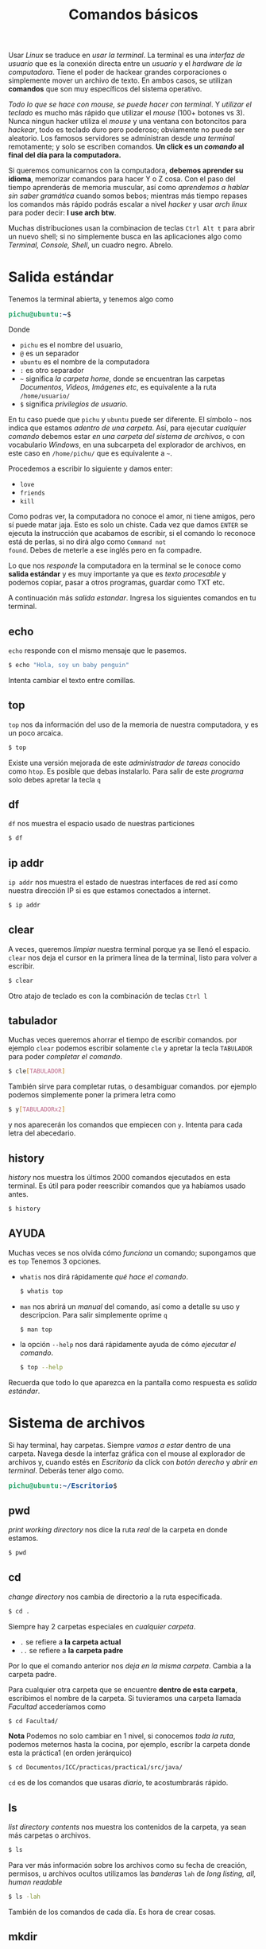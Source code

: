 #+HTML_LINK_HOME: ../inicio.html
#+TITLE:Comandos básicos

Usar /Linux/ se traduce en /usar la terminal/. La terminal es una
/interfaz de usuario/ que es la conexión directa entre un /usuario/ y
el /hardware de la computadora/. Tiene el poder de hackear grandes
corporaciones o simplemente mover un archivo de texto. En ambos casos,
se utilizan *comandos* que son muy específicos del sistema operativo.


/Todo lo que se hace con mouse, se puede hacer con terminal/. Y
/utilizar el teclado/ es mucho más rápido que utilizar el /mouse/
(100+ botones vs 3). Nunca ningun hacker utiliza el /mouse/ y una
ventana con botoncitos para /hackear/, todo es teclado duro pero
poderoso; obviamente no puede ser aleatorio. Los famosos servidores se
administran desde /una terminal/ remotamente; y solo se escriben
comandos. *Un click es un /comando/ al final del día para la
computadora.*

Si queremos comunicarnos con la computadora, *debemos aprender su
idioma*, memorizar comandos para hacer Y o Z cosa. Con el paso del
tiempo aprenderás de memoria muscular, así como /aprendemos a hablar
sin saber gramática/ cuando somos bebos; mientras más tiempo repases
los comandos más rápido podrás escalar a nivel /hacker/ y usar /arch
linux/ para poder decir: *I use arch btw*.

Muchas distribuciones usan la combinacion de teclas ~Ctrl Alt t~ para
abrir un nuevo shell; si no simplemente busca en las aplicaciones algo
como /Terminal, Console, Shell/, un cuadro negro. Abrelo.

* Salida estándar

Tenemos la terminal abierta, y tenemos algo como

#+begin_export html
<pre><font color="#26A269"><b>pichu@ubuntu</b></font>:<font color="#12488B"><b>~</b></font>$</pre>
#+end_export

Donde

+ ~pichu~ es el nombre del usuario,
+ ~@~ es un separador
+ ~ubuntu~ es el nombre de la computadora
+ ~:~ es otro separador
+ ~~~ significa /la carpeta home/, donde se encuentran las carpetas
  /Documentos, Videos, Imágenes etc/, es equivalente a la ruta ~/home/usuario/~
+ ~$~ significa /privilegios de usuario/.


En tu caso puede que ~pichu~ y ~ubuntu~ puede ser diferente. El
símbolo ~~~ nos indica que estamos /adentro de una carpeta/. Así, para
ejecutar /cualquier comando/ debemos estar /en una carpeta del sistema
de archivos/, o con vocabulario /Windows/, en una subcarpeta del
explorador de archivos, en este caso en ~/home/pichu/~ que es
equivalente a ~~~.

Procedemos a escribir lo siguiente y damos enter:

 * ~love~
 * ~friends~
 * ~kill~


Como podras ver, la computadora no conoce el amor, ni tiene amigos,
pero sí puede matar jaja. Esto es solo un chiste. Cada vez que damos
~ENTER~ se ejecuta la instrucción que acabamos de escribir, si el
comando lo reconoce está de perlas, si no dirá algo como ~Command not
found~. Debes de meterle a ese inglés pero en fa compadre.

Lo que nos /responde/ la computadora en la terminal se le conoce como
*salida estándar* y es muy importante ya que es /texto procesable/ y
podemos copiar, pasar a otros programas, guardar como TXT etc.

A continuación más /salida estandar/. Ingresa los siguientes comandos
en tu terminal.

** echo
~echo~ responde con el mismo mensaje que le pasemos.

#+begin_src bash
  $ echo "Hola, soy un baby penguin"
#+end_src

Intenta cambiar el texto entre comillas.

** top
~top~ nos da información del uso de la memoria de nuestra computadora,
y es un poco arcaica.

#+begin_src bash
  $ top
#+end_src

Existe una versión mejorada de este /administrador de tareas/ conocido
como ~htop~. Es posible que debas instalarlo. Para salir de este
/programa/ solo debes apretar la tecla ~q~

** df
~df~ nos muestra el espacio usado de nuestras particiones
#+begin_src bash
  $ df
#+end_src

** ip addr
~ip addr~ nos muestra el estado de nuestras interfaces de red así como
nuestra dirección IP si es que estamos conectados a internet.
#+begin_src bash
  $ ip addr 
#+end_src

** clear
A veces, queremos /limpiar/ nuestra terminal porque ya se llenó el
espacio. ~clear~ nos deja el cursor en la primera línea de la
terminal, listo para volver a escribir.

#+begin_src bash
  $ clear
#+end_src

Otro atajo de teclado es con la combinación de teclas ~Ctrl l~

** tabulador
Muchas veces queremos ahorrar el tiempo de escribir comandos.  por
ejemplo ~clear~ podemos escribir solamente ~cle~ y apretar la tecla
~TABULADOR~ para poder /completar el comando/. 

#+begin_src bash
  $ cle[TABULADOR]
#+end_src

También sirve para completar rutas, o desambiguar comandos. por
ejemplo podemos simplemente poner la primera letra como
#+begin_src bash
  $ y[TABULADORx2]
#+end_src
y nos aparecerán los comandos que empiecen con ~y~. Intenta para cada
letra del abecedario.

** history
/history/ nos muestra los últimos 2000 comandos ejecutados en esta
terminal. Es útil para poder reescribir comandos que ya habíamos usado antes.

#+begin_src bash
  $ history
#+end_src

** AYUDA
Muchas veces se nos olvida cómo /funciona/ un comando; supongamos que
es ~top~ Tenemos 3 opciones.

+ ~whatis~ nos dirá rápidamente /qué hace el comando/.
  #+begin_src bash
    $ whatis top
  #+end_src
+ ~man~ nos abrirá un /manual/ del comando, así como a detalle su uso
  y descripcion. Para salir simplemente oprime ~q~
  #+begin_src bash
    $ man top
  #+end_src
+ la opción ~--help~ nos dará rápidamente ayuda de cómo /ejecutar el comando/.
  #+begin_src bash
    $ top --help
  #+end_src


Recuerda que todo lo que aparezca en la pantalla como respuesta es /salida estándar/.

* Sistema de archivos
Si hay terminal, hay carpetas. Siempre /vamos a estar/ dentro de una
carpeta. Navega desde la interfaz gráfica con el mouse al explorador
de archivos y, cuando estés en /Escritorio/ da click con /botón
derecho/ y /abrir en terminal/. Deberás tener algo como.

#+begin_export html
<pre><font color="#26A269"><b>pichu@ubuntu</b></font>:<font color="#12488B"><b>~/Escritorio</b></font>$</pre>
#+end_export

** pwd
/print working directory/ nos dice la ruta /real/ de la carpeta
en donde estamos.
#+begin_src bash
  $ pwd
#+end_src

** cd
/change directory/ nos cambia de directorio a la ruta específicada.

#+begin_src bash
  $ cd .
#+end_src
Siempre hay 2 carpetas especiales en /cualquier carpeta/.

 * ~.~ se refiere a *la carpeta actual*
 * ~..~ se refiere a *la carpeta padre*
Por lo que el comando anterior nos /deja en la misma carpeta/. Cambia
a la carpeta padre.

Para cualquier otra carpeta que se encuentre *dentro de esta carpeta*,
escribimos el nombre de la carpeta. Si tuvieramos una carpeta llamada
/Facultad/ accederíamos como

#+begin_src bash
  $ cd Facultad/
#+end_src


*Nota* Podemos no solo cambiar en 1 nivel, si conocemos /toda la
ruta/, podemos meternos hasta la cocina, por ejemplo, escribr la carpeta
donde esta la práctica1 (en orden jerárquico)

#+begin_src bash
  $ cd Documentos/ICC/practicas/practica1/src/java/
#+end_src

~cd~ es de los comandos que usaras /diario/, te acostumbrarás rápido.

** ls
/list directory contents/ nos muestra los contenidos de la carpeta, ya
sean más carpetas o archivos.

#+begin_src bash
  $ ls
#+end_src

Para ver más información sobre los archivos como su fecha de creación,
permisos, u archivos ocultos utilizamos las /banderas/ ~lah~ de /long
listing, all, human readable/

#+begin_src bash
  $ ls -lah
#+end_src

También de los comandos de cada día. Es hora de crear cosas.

** mkdir
/make directory/ crea un directorio con el nombre que le pasemos.
#+begin_src bash
  $ mkdir linux
#+end_src
Si quieremos usar /espacios/, ponemos entre comillas el nombre como
#+begin_src bash
  $ mkdir "linux y penny"
#+end_src

Podemos revisar que efectivamente /se creó la carpeta/ con el comando
~ls~; debe aparecer la carpeta. 
#+begin_src bash
  $ ls
#+end_src
Luego podemos cambiarnos /dentro/ de esa carpeta con ~cd~
#+begin_src bash
  $ cd linux
#+end_src

*Ejercicio* Crea la siguiente estructura de carpetas /dentro/ de la
carpeta ~~/Documentos/~


#+begin_example
1er sem/
├── algebra1
│   └── examenes
├── discretas
│   ├── material
│   └── practicas
├── icc
│   ├── practicas
│   └── proyectos
├── ingles1
│   └── ejercicios
└── mates1
    └── tareas

#+end_example

** tree
como su nombre lo indica, es ~ls~ pero en un formato de árbol
jerárquico. Puede ser que tengas que instalarlo, pero es un comando
extremadamente útil; genera el árbol del ejercicio.

#+begin_src bash
  $ tree
#+end_src

** touch
~touch~ crea archivos de cualquier tipo, normalmente /archivos de
texto/. Al igual que las carpetas, si necesitamos espacios lo
escribimos "entre comillas".

#+begin_src bash
  $ touch "temario.txt"
#+end_src

Si tratamos de abrirlo estará vacío. 

** redireccionamiento
Muchas veces es necesario /guardar/ la salida de un comando, por
ejemplo ~df~. Podríamos ejecutar el comando, /seleccionar con el
mouse/ la salida que querramos, crear un archivo con ~touch~, abrir un
editor de textos, /pegar/ lo seleccionado, guardar archivo y
/cerrar/. Son muchos pasos a seguir. El *pico-paréntesis* ~>~ hace
todo esto automáticamente

#+begin_src bash
  $ df > "informacion sistema.txt"
#+end_src

En otras palabras, en lugar de /imprimir/ en /salida estándar/ el
comando ~df~, *redirecciona* la salida estándar y escribe a un archivo
llamado /informacion sistema.txt/, o el nombre que queramos.


La operación /reescribe completamente/ sobre el archivo eliminando los
contenidos anteriores por lo que si queremos /agregar/ a un archivo ya
existente debemos usar doble /pico-parentesis/ ~>>~.

#+begin_src bash
  $ ip addr >> "informacion sistema.txt"
#+end_src

Así, tendremos la información de ~df~ y la información de ~ip addr~ en
el mismo archivo /informacion sistema.txt/ uno debajo del otro.



*Ejercicio*: Redirecciona la salida de los comandos, puedes guardar el
 nombre como gustes.
 
+ pwd
+ echo "You will never know hunger."
+ ip addr
+ whoami
+ ls -lah
+ tree

** cat
/concatenate files and print/ muestra los contenidos de un archivo
*tal cual es internamente.*

#+begin_src bash
  $ cat "informacion sistema.txt"
#+end_src

*Ejercicio* Descarga una imagen de internet y usa ~cat~ sobre la
imagen. ¿Qué aparece?

/UNIX/ tiene la filosofía donde *todo* es un archivo, lo cual hace más
simple el funcionamiento del sistema operativo. Los símbolos raros son
exactamente /bytes/ ya que una imagen no se representa por letras,
sino por /bytes/ y es la representación más cercana que se tiene.

* Administracion de archivos
Ya sabemos crear archivos y directorios; veremos cómo operar sobre
ellos con /mover, copiar y eliminar/ archivos y directorios.

** cp
/copy/ copia los archivos de la ruta $A$ a la ruta $B$

#+begin_src bash
  $ cp /home/pichu/Descargas/perrito.jpg ~/Escritorio/perrito.jpg
#+end_src

En el ejemplo, ~perrito.jpg~ de /Descargas/ es el origen y *debe de
existir*; es la ruta $A$. Por otra parte, ~perrito.jpg~ de
/Escritorio/ es la /nueva ruta/ o a donde se copiará el archivo; es la
ruta $B$ y puedes cambiar el nombre incluso. Recordemos que
~/home/pichu/~ y ~~~ *son rutas equivalentes*.

Para copiar directorios, es /casi lo mismo/; tenemos el directorio $A$
origen y queremos copiar al dierctorio $B$ destino.

#+begin_src bash
  $ cp ~/Escritorio/prueba/ ~/Videos/prueba/ -r
#+end_src

Mucho ojo con
1. Para copiar archivos es importante poner /la extensión/ del
   archivo, o su terminación como ~.jpg, .txt~ etc.
2. Para copiar *carpetas* es importante poner ~/~ al final, de hecho
   el símbolo ~/~ significa /directorio/.
3. Necesitamos utilizar la /bandera/ ~-r~ /recursive/ para copiar
   /recursivamente/ los contenidos de la carpeta. Básicamente si hay
   subcarpetas, copiar /también/ esas subcarpetas con sus respectivos
   subarchivos hasta tocar fondo.


*Ejercicio* Descarga 3 imágenes de lo que tu quieras. Crea una carpeta
en ~~/Imagenes~ que se llame /Descargadas/, luego crea una carpeta
/que se identifique a cada imagen/. Finalmente, copia cada imagen
descargada a su respectiva carpeta. *No puedes utilizar para nada el
mouse* solo para descargarlas de internet.

** mv
/move/ mueve rutas de la ruta $A$ a la ruta $B$. A diferencia de ~cp~
que crea duplicados, ~mv~ elimina el archivo original, es como un
/cortar y pegar/.

#+begin_src bash
  $ mv ~/Escritorio/prueba/ ~/Documentos/linux/
#+end_src

De hecho, sirve tambien para /renombrar/ archivos. Recordemos que si
queremos utilizar espacios para nombres o archivos debemos encerrar el
texto "entre comillas".

#+begin_src bash
  $ mv ~/Escritorio/perrito.jpg "~/Escritorio/perrito bonito.jpg"
#+end_src

*Ejercicio*: Renombra todos las imagenes que descargaste y moviste a
un nombre más /descriptivo/.

** rm
/remove/ elimina el archivo para siempre /sin confirmacion
alguna/. Ten mucho cuidado si no estas seguro de eliminarlo ya que no
habrá forma de recuperarlo.

#+begin_src bash
  $ rm ~/Documentos/perrito.jpg
#+end_src

Utilizando la /bandera/ ~-r~ podemos eliminar directorios,
/recursivamente/ eliminar sus subdirectorios si es que los tiene.

#+begin_src bash
  $ rm ~/Documentos/prueba/ -r
#+end_src

En servidores no existe el concepto de /papelera de reciclaje/, *todo
siempre se guarda* a menos que /ya no se quiera para nunca más/.

*Ejercicio*: Copia la carpeta de imagenes que has creado a otra
ubicación, luego elimina la original utilizando ~rm~. *No puedes
utilizar para nada el mouse*.

* Filtros
Los filtros ~|~ (en ingles /pipe/) sirven para reenviar la salida de un
programa *a otro programa*.  A diferencia del redireccionamiento ~>~
que reenvia la salida /a un archivo final/. Es muy útil para hacer
tareas rápidas. Como seguramente no tengamos nada en nuestra
computadora de archivos o algo, vamos a necesitar escribir *texto
procesable*

** nano
~nano~ es un editor de textos /extremadamente básico/ que se apoya de
la línea de comandos y será util para ejemplificar los filtros; más
adelante veremos /Emacs/ que es el último editor de textos que usarás,
si lo usas bien.

#+begin_src bash
  $ nano
#+end_src

Nos aparecerá una ventana como la siguiente.
#+begin_export html
<pre><span style="background-color:#D0CFCC"><font color="#171421">  GNU nano 7.2                                                               New Buffer                                                                         </font></span>


















<span style="background-color:#D0CFCC"><font color="#171421">^G</font></span> Help         <span style="background-color:#D0CFCC"><font color="#171421">^O</font></span> Write Out    <span style="background-color:#D0CFCC"><font color="#171421">^W</font></span> Where Is     <span style="background-color:#D0CFCC"><font color="#171421">^K</font></span> Cut          <span style="background-color:#D0CFCC"><font color="#171421">^T</font></span> Execute      <span style="background-color:#D0CFCC"><font color="#171421">^C</font></span> Location     <span style="background-color:#D0CFCC"><font color="#171421">M-U</font></span> Undo        <span style="background-color:#D0CFCC"><font color="#171421">M-A</font></span> Set Mark    <span style="background-color:#D0CFCC"><font color="#171421">M-]</font></span> To Bracket  <span style="background-color:#D0CFCC"><font color="#171421">M-Q</font></span> Previous
<span style="background-color:#D0CFCC"><font color="#171421">^X</font></span> Exit         <span style="background-color:#D0CFCC"><font color="#171421">^R</font></span> Read File    <span style="background-color:#D0CFCC"><font color="#171421">^\</font></span> Replace      <span style="background-color:#D0CFCC"><font color="#171421">^U</font></span> Paste        <span style="background-color:#D0CFCC"><font color="#171421">^J</font></span> Justify      <span style="background-color:#D0CFCC"><font color="#171421">^/</font></span> Go To Line   <span style="background-color:#D0CFCC"><font color="#171421">M-E</font></span> Redo        <span style="background-color:#D0CFCC"><font color="#171421">M-6</font></span> Copy        <span style="background-color:#D0CFCC"><font color="#171421">^Q</font></span> Where Was    <span style="background-color:#D0CFCC"><font color="#171421">M-W</font></span> Next
</pre>
#+end_export

Y podemos empezar a escribir lo que queramos dentro de ~nano~. Abajo
podemos ver las opciones que tenemos disponibles que es una
combinacion de teclas. Por ejemplo podemos salir si apretamos la
combinación de teclas ~Ctrl X~

+ ~^~ significa la tecla ~Ctrl~
+ ~M~ significa la tecla ~Alt~

Procedemos a escribir /lo que sea/ dentro de ~nano~, ya sea un poema,
una noticia, un [[https://www.lipsum.com/][Lorem ipsum]] *divido en varias líneas*. Guardamos con
el nombre de /texto.txt/. Para los ejercicios se usará el siguinte texto.

#+begin_example
I've touch'd the highest point of all my greatness;
And from that full meridian of my glory
I haste now to my setting.  I shall fall,
Like a bright exhalation in the evening
And no man see me more.
		-- Shakespeare
#+end_example

** pipe
~|~  se utiliza para pasar información de un programa a otro. Su forma
general es como sigue

#+begin_src bash
  $ origen | destino
#+end_src

Si ~origen~ produce /salida estandar/ esta será *entrada estándar* del
comando ~destino~.

** sort
~sort~ es un comando que ordena /líneas de texto/ alfabéticamente e
*imprime* el texto ordenado. Podemos ejecutarlo sobre el archivo de
texto que creamos anteriormente como

#+begin_src bash
  $ sort texto.txt
#+end_src

Sin embargo, ~sort~ también puede leer archivos *desde entrada
estandar* a través del redireccionamiento de la siguiente manera

#+begin_src bash
  $ cat texto.txt | sort
#+end_src

Esto es posible porque ~cat~ imprime /tal cual es texto.txt/, luego el
~|~ pasa lo impreso directamente como entrada a ~sort~ para finalmente
que ~sort~ ordene las líneas de texto; por lo que los dos comandos
/son equivalentes/. A su vez, la salida de ~sort~ lo podemos usar en
otro programa como ~wc~. 

** wc
/word count/ nos cuenta cuantos caractéres o líneas hay en un
archivo.

#+begin_src bash
  $ wc texto.txt
#+end_src

Debemos usar /banderas/ para especificar el resultado que
queremos

+ ~-l~ muestra cuantas /líneas/ hay en el texto.
+ ~-m~ muestra cuantos /caracteres/ hay en el texto.
+ ~-c~ muestra cuantos /bytes/ hay en el texto.
+ ~-w~ muestra cuantas /palabras/ hay en el texto.

También lee de entrada estándar, entonces podríamos saber cuántas
líneas tiene el texto /después de haber ordenado/ con ~sort~ tipo

#+begin_src bash
  $ cat texto.txt | sort | wc -l
#+end_src

Recuerda que la información se pasa de un comando a otro a través del
~|~ 

** grep
~grep~ nos busca una palabra clave dentro de una salida estándar. Por
ejemplo, el comando ~ip addr~ saca muchas cosas, pero solo queremos la
dirección IP.

#+begin_src bash
  $ ip addr | grep inet
#+end_src
~inet~ es la palabra clave que buscaremos en la salida de ~ip
addr~. Podemos poner /expresiones regulares/ para buscar más
especificamente como ~".*ether"~ que significa /lo que sea que este
antes de ether, hasta ether/

En nuestro poema podemos encontrar todas las líneas que contengan
~ll~

#+begin_src bash
  $ cat texto.txt | grep "ll"
#+end_src

** uniq

~uniq~ nos da una serie de líneas /únicas/ que no se repiten.  Es muy
útil creando diccionarios.

#+begin_src bash
  $ cat texto.txt | sort | uniq 
#+end_src

** Ejercicio
Todos alguna vez hemos jugado /Basta!/. Consiste en llenar una tabla
donde cada fila debe ser un sustantivo empezando con cierta letra, por
ejemplo si toca la /a/, un juego de basta quedaría como.

| Nombre | Apellido | Objeto | Flor o fruto | Color    | Animal  | Ciudad o país | Total |
|--------+----------+--------+--------------+----------+---------+---------------+-------|
| Andrea | Ávila    | Arco   | Amapola      | Amarillo | Ardilla | Australia     |   700 |


Puede ser que a veces sea muy difícil encontrar palabras con cierto
nombre; pero nos acordamos cuando no estamos jugando.

Crea un archivo de texto para cada /columna/ del juego e ingresa al
menos una palabra con cada nombre, por ejemplo para /Color/ sería

#+begin_example
# color.txt
rojo
amarillo
verde
azul
morado
café
negro
rosa
...
#+end_example

Luego ejecuta el siguiente comando /después de haber hecho un archivo
txt para cada columna/.
#+begin_src bash
  $ cat *.txt | grep "^a." -i | sort | uniq
#+end_src

¿Qué hace el comando anterior? Respuesta al pie de página [fn:0]


** find
~find~ es un comando muy poderoso para poder encontrar /archivos/ o
/carpetas/ de manera rápida sin utilizar una interfaz gráfica. Debemos
specificar en qué ruta, tipo de archivo y nombre.

#+begin_src bash
  $ find . -type f -name "*.jpg"
#+end_src

Recuerda que ~.~ significa /carpeta en la que estoy parado/. El
argumento ~f~ de ~type~ significa que lo que busca son /archivos/ o
/files/, mientras ~d~ significa directorios. Luego en ~-name~ tenemos
la expresión regular ~"*.jpg"~ que significa /todos los archivos que
terminen con/ ~jpg~. Podemos hacer más personalizada la búsqueda con
los argumentos.

+ ~-size 4K~ nos busca todos los archivos /menores o iguales a 4 kilobytes/.
+ ~-newermt 20130801 ! -newermt 20150831~  busca entre el rango de
  fecha ~01/08/2013~ a ~31/08/2015~
+ ~-delete~ si encuentra el archivo, lo borra automaticamente. Muy
  útil para eliminar archivitos basura como ~*.class~
+ -exec cat {} \;~ ejecuta el comando ~cat~ sobre el archivo
  encontrado. De hecho puede ser /cualquier otro comando/ no
  exactamente ~cat~

Existen más opciones que puedes revisar en el manual de ~find~


¿Qué hace el siguiente comando?
#+begin_src bash
  $ find ~ -type d -name "icc" | sort 
#+end_src

Respuesta al pie de página [fn:1]

¿Qué hace el siguiente comando?

#+begin_src bash
  $ find . -type f -name "*.org" -size 4k -exec cat {} \; | grep "java" |  wc -l
#+end_src

Respuesta en [fn:2]

* Procesos
Vimos anteriormente que con ~top~ podemos ver los programas que están
corriendo en la computadora. Muchos de estos /procesos/ están
corriendo en segundo plano, o en primer plano. Es un evento canónico
que vean que su programa /no termine/ y se quede en un ciclo
infinito. En /Linux/ podemos *matar* procesos. Veamos un ejemplo

** yes
~yes~ es un comando que imprime /infinitamente/ y.

#+begin_src bash
  $ yes
#+end_src

** Ctrl C

Para matar un proceso /dentro del proceso/ usamos la combinación de
teclas ~Ctrl C~. Mata a ~yes~

** Ctrl Z

Por otra parte, podemos /pausar/ procesos, si utilizamos la
combinación de teclas ~Ctrl Z~. Manda a dormir a ~yes~

#+begin_example
y
^Z
[1]+  Stopped                 yes
#+end_example

** fg y bg

En este estado el programa esta /durmiendo/. Podemos despertarlo de 2
maneras:
1. Utilizamos ~fg~ /foreground/ para despertarlo y que siga
   ejecutandose en primer plano.
   
2. Utilizamos ~bg~ /background/ para despertarlo y que se ejecute en
   segundo plano.

   *Nota*: Al utilizar ~bg~ seguirán imprimendose líneas infinitas, y
   podemos escribir /a ciegas/ porque las muchas /"y"/ ocupan la
   pantalla. Esto es porque *por omisión* si un programa /imprime en
   segundo plano/ lo imprimirá en la terminal, así esté en segundo
   plano. Para que /tampoco imprima/ estando en segundo plano debemos
   cambiar la configuración por omisión antes como
   #+begin_src bash
     $ stty tostop
   #+end_src


Un mejor ejemplo sería con ~nano~. Mientras ~nano~ está activo,
estamos usando la terminal.

#+begin_src bash
  $ nano
#+end_src

Supenderlo significa /minimizar/ el programa, pudiendo hacer más cosas
en la terminal teniendo /pausado/ el ~nano~

** sleep
~sleep~ pausa el programa por /N/ cantidad de segundos
#+begin_src bash
  $ sleep 10
#+end_src

** &
Podemos enviar directamente un programa a dormir utilizando ~&~, en
lugar de ejecutarlo, oprimir ~Ctrl z~ y luego ~bg~

#+begin_src bash
  $ sleep 100 &
#+end_src

Que significa, ejecuta el proceso /sleep/ en segundo plano. El
programa /sleep/ seguirá ejecutandose hasta terminar con la ventaja de
que podemos seguir usando la terminal.
   
** jobs

~jobs~ nos muestra los procesos que hemos dormido.

#+begin_src bash
  $ jobs
  [1]-  Stopped                 nano
  [2]+  Stopped                 yes
#+end_src

Y nos da un /identificador/ para despertar a cierto programa dormido.
Por ejemplo si queremos despertar ~yes~, utilizamos ~fg~ con 2
#+begin_src bash
  $ fg 2
#+end_src

** ps
/process snapshot/ nos da información de los procesos en formato de
lista. Teniendo los trabajos de /nano/ y /yes/ dormidos, ejecutarlo
nos da.

#+begin_src bash
    PID TTY          TIME CMD
 239697 pts/2    00:00:00 bash
 240246 pts/2    00:00:00 nano
 240860 pts/2    00:00:00 yes
 241322 pts/2    00:00:00 ps
#+end_src

Donde
+ ~PID~ es el /Process ID/ que identifica a cada proceso de manera única
+ ~TTY~ es la /ventana de terminal/ donde se esta ejecutando. Yo tengo
  en este momento abierta 2 ventanas de una terminal, por eso es la segunda.
+ ~TIME~ nos da información de cuanto tiempo ha estado consumiendo recursos
+ ~CMD~ es el comando que ejecuta ese proceso.


Podemos ver tambien *todos los procesos* de todo el sistema con ~-e~
de /everything/
#+begin_src bash
  $ ps -e
#+end_src

¿Qué hace el siguiente comando?
#+begin_src bash
  $ ps -e | grep nano 
#+end_src

** kill
Finalmente, podemos matar procesos más alla de nuestra terminal
utilizando ~kill~ ya que ~Ctrl C~ se limita a solo /procesos
ejecutados en primer plano en la terminal actual/.

#+begin_src bash
  $ kill 241322
#+end_src

~kill~ requiere de un /PID/ para poder matar. Es muy útil para
finalizar programas /atascados/ como ~yes~ o que no responden. Mata a
~nano~ y ~yes~.

* Permisos
Para poder un entendimiento básico de /linux/ es necesario ver su
sistema de permisos ya que esto hace /Linux/ superior a otros sistemas
operativos como /Windows/ y no necesita de /antivirus/. Tenemos 3
personajes con 3 tipos de permisos que se pueden combinar de cualquier forma

** ugo

En /UNIX/ tenemos 3 tipos de personajes para manipular achivos.

1. /user/ es el usuario con el que se inició sesión la
   cuenta. Normalmente somos /nosotros/.
2. /group/ es el grupo al que pertenece el usuario. Por ejemplo si hay
   un nuevo trabajador en un departamento que tiene ciertos permisos,
   añadirlo sería darle todos los permisos que el departamento
   goza. No solo es para departamentos, sino para configuraciones del
   sistema, uso de ciertos dispositivos o permisos de super usuario
   como ~sudo~ que veremos más adelante.
3. /other/  es /cualquier otro usuario/ que no sea uno de los 2
   anteriores. Por ejemplo, cuando se conecta una /USB/ usada en
   /windows/ ocupa el personaje de /other/.


Cada personaje es importante para la delegación de permisos; que
básicamente son las *acciones* que puede hacer uno de estos 3
personajes en archivos.

** rwx
En /UNIX/ tenemos 3 tipos de acciones sobre un archivo:

1. /read/: Leer los contenidos de un archivo.
2. /write/: Escribir sobre los contenidos de un archivo.
3. /execute/: Ejecutar los contenidos de un archivo /si es
   ejecutable/.

Por ejemplo, para visualizar una foto usamos el permiso de /read/. Si
queremos hacer una modificación a un documento ocupamos el permiso
/write/ y finalmente si queremos jugar ocupamos el permiso
/execute/. Estos 3 permisos se pueden intercambiar y configurar *para
cualquier personaje*.

Por ejemplo solo quiero que mis fotos sean vistas, activaría el
permiso de /read/ y /write/ para mí, o sea /user/. Pero para cualquier
otra persona como /group/ u /other/ solo activo el permiso de /read/,
así solo *yo* puedo modificar mis fotos y los demás solo pueden
/verlas/.

Desactivar un permiso de /rwx/ se denota con ~-~
** chmod

/change file mode bits/ cambia los permisos de los personajes con sus
respectivas acciones.

Recordemos el comando ~ls -lah~, que nos da una lista como la
siguiente. Estando en la carpeta clonada del repositorio
[[https://github.com/shosholanda/java-from-zero.git]] (si tienes acceso a
este material, es claro que ya lo clonaste lol)

#+begin_export html
<pre><font color="#26A269"><b>pichu@ubuntu</b></font>:<font color="#12488B"><b>~/Documents/Proyectos/java-from-zero</b></font>$ ls -lah
total 64K
drwxrwxr-x  9 pichu pichu 4.0K Jul 29 21:09 <font color="#12488B"><b>.</b></font>
drwxrwxr-x 11 pichu pichu 4.0K Jun 12 16:57 <font color="#12488B"><b>..</b></font>
drwxrwxr-x  2 pichu pichu 4.0K Jul 16 22:13 <font color="#12488B"><b>edd</b></font>
drwxrwxr-x  8 pichu pichu 4.0K Jul 25 17:21 <font color="#12488B"><b>.git</b></font>
-rw-rw-r--  1 pichu pichu  335 Jul 13 17:35 .gitignore
drwxrwxr-x  2 pichu pichu 4.0K Jul 28 19:56 <font color="#12488B"><b>icc</b></font>
drwxrwxr-x  5 pichu pichu 4.0K Jul 26 15:08 <font color="#12488B"><b>img</b></font>
-rw-rw-r--  1 pichu pichu  13K Jul 28 19:47 inicio.html
-rw-rw-r--  1 pichu pichu 2.7K Jul 28 21:30 inicio.org
drwxrwxr-x  2 pichu pichu 4.0K Jul 17 09:40 <font color="#12488B"><b>java-basics</b></font>
drwxrwxr-x  2 pichu pichu 4.0K Jul 29 21:10 <font color="#12488B"><b>linux</b></font>
-rw-rw-r--  1 pichu pichu 2.8K Jul 11 21:15 README.md
drwxrwxr-x  2 pichu pichu 4.0K Jul 23 19:45 <font color="#12488B"><b>test</b></font>
</pre>
#+end_export

Solo nos centraremos en las primeras 4 columnas.

1. ~d/-~ El primer caracter. Significa si es directorio ~d~ o si es un
   archivo comun ~-~
2. ~rwx~ son los permisos dados para ~ugo~ en ese orden. Es decir los
   primeros 3 ~rwx~ son de /user/, los siguientes ~rwx~ son de /group/
   y finalmente los últimos ~rwx~ son de /other/. Si tenemos ~-~
   significa que /no se dió el permiso de esa acción para esa
   persona/.
3. ~N~ es el número de /links simbólicos/. Cuantas carpetas y/o
   accesos directos existen /dentro/ de esa carpeta, o si es un
   archivo, solo tiene 1. Esto va más alla del alcance del /baby penguin/.
4. ~pichu~, el primero de izquierda a derecha es el nombre /del
   usuario/ de quien es dueño este archivo o carpeta. En tu caso sería
   tu usuario pues al copiar el repositorio /tú lo creaste/ por lo que
   tienes acceso a todo el contenido sín límites.
5. ~pichu~, el segundo de izquierda a derecha es el nombre del grupo
   que tiene los permisos de /group/, es un poco redundante. En el
   caso que no sea tuyo el archivo, pero pertenezcas al grupo, puedes
   hacer lo que /group/ pueda hacer, sin necesidad de ser el dueño.


Los demás campos ya los vimos anteriormente o son muy intuitivos. Con
~chmod~ podemos cambiar los permisos. Por ejemplo, quiero darle a
/todos/ el permiso de hacer /todo/ en ~inicio.org~ (mala idea pero es
un ejemplo)

#+begin_src bash
  $ chmod ugo+rwx inicio.org
#+end_src

 * ~ugo~ se refiere a todos los /personajes/.
 * ~+~ significa /añadir/ las acciones que están delante del
   ~+~. También existe el ~-~
 * ~rwx~ se refiere a todas las /acciones/.

Si queremos quitar /todos/ los permisos de /todos los personajes/
(mala idea) podemos hacerlo como

#+begin_src bash
  $ chmod ugo-rwx inicio.org
#+end_src

Ahora, nadie /ni siquiera el mismo usuario/ puede abrir el
archivo. Debe cambiar los permisos para poder leerlo /al menos/.

Lo mejor es que podemos hacer una combinación de estas. Siguiendo el
anterior ejemplo de la foto, donde *solo yo* puedo modificar mis
fotos, pero nadie más mi cambio de permisos sería como

#+begin_src bash
  $ chmod ugo+r perrito.jpg
  $ chmod u+rw  perrito.jpg
  $ chmod go-wx perrito.jpg
#+end_src


*Extra* Podemos hacer el cambio de permisos usando la notacion binaria
para los permisos

| read | write | execute | numero |
|------+-------+---------+--------|
|    1 |     1 |       1 |      7 |
|    1 |     1 |       0 |      6 |
|    1 |     0 |       1 |      5 |
|    1 |     0 |       0 |      4 |
|    0 |     1 |       1 |      3 |
|    0 |     1 |       0 |      2 |
|    0 |     0 |       1 |      1 |
|    0 |     0 |       0 |      0 |

Así, si podemos hacer lo de ~perrito.jpg~ en una sola línea como

#+begin_src bash
  $ chmod 644 perrito.jpg
#+end_src

Que significa, para el /user/ da permiso de 6 /read, write/. para
/group y user/ da permiso de 4 /read/.

Recuerda, la palabra clave hoy es ~ugo+rwx~.

** sudo

~sudo~ es un /grupo de usuarios/ que permite elevar
privilegios. Nuestra terminal es más como

#+begin_export html
<pre><font color="#26A269"><b>pichu@ubuntu</b></font>:<font color="#12488B"><b>~</b></font>$</pre>
#+end_export

El símbolo ~$~ significa que tenemos privilegios de /usuario/. Pero
para algunas operaciones como instalar programas o modificar archivos
del sistema operativo, necesitamos escalar a ~root~.  ~sudo~ nos
permite ejecutar el comando como un usuario ~root~ por única vez.

Casi siempre, utilizarás ~sudo~ para instalar, actualizar o eliminar
paquetes (programas)

#+begin_src bash
  $ sudo apt update && sudo apt upgrade
#+end_src

~&&~ significa /ejecuta el comando siguiente solo sí el comando
anterior se ejecutó correctamente/.

Por ejemplo para instalar los /paquetes/ git y emacs.
#+begin_src bash
  $ sudo apt install git emacs
#+end_src

Hay veces que no es posible elimiar ciertos archivos debido a
permisos o matar ciertos procesos. ~sudo~ lo resuelve.
#+begin_src bash
  $ sudo rm carpeta/ -r
  $ sudo kill 1111
#+end_src

*Debes tener cuidado ya que ~sudo~ va con todo menos con miedo y puede
que los resultados sean catastróficos si haces algo de lo que no estas
seguro*

Aquí una lista de programas recomendados que debes instalar y probar:

1. emacs
2. git
3. tree
4. neofetch
5. htop
6. ssh
7. command-not-found
8. brave
9. flatpak
10. fortune
11. cowsay
12. toilet
13. 2048
14. oneko
15. net-tools
16. python3-pip
17. okular

** root

Finalmente, ~root~ es el usuario /más poderoso/ que siempre existe en
cualquier sistema /UNIX/. Este tipo de usuario puede modificar
/cualquier cosa/ incluyendo archivos del /kernel de linux/. Tener un
poder muy grande conlleva una gran responsabilidad.

Normalmente no es necesario utilizar tanta cantidad de privilegios,
pero a veces es necesario /escalar privilegios/ como ~root~

Dependiendo la distribución, tenemos 2 opciones

1. ~su -~
2. ~sudo -i~

Nos pedirá nuestra contraseña de usuario. La colocamos y ahora tenemos
una ventana como al siguiente

#+begin_export html
<pre><font color="#26A269"><b>pichu@ubuntu</b></font>:<font color="#12488B"><b>~/Documents/Proyectos/java-from-zero</b></font>$ sudo -i
root@ubuntu:~# 
</pre>
#+end_export

Notamos que estamos como usuario ~root~ en la máquina ~ubuntu~ y el
símbolo final ha cambiado a ~#~ que justamente significa: permisos de
/superusuario/.

** exit

Para salir del modo /root/ escribimos ~exit~, o más en general, para
terminar /cualquier programa/ que esté recibiendo una entrada (una
terminal está recibiendo una entrada tambien) usamos ~Ctrl D~ que en
sistemas /UNIX/ significa *fin de línea*.

* Bash

Bash es un /lenguaje de programación/ por lo que podemos crear
algoritmos y scripts. Los scripts *deben* tener el permiso de
/ejecutarse/ de lo contrario así sea el virus más pesado, no puede
hacer nada, es solo un archivo. Haremos un pequeño script

Dicen por ahí que el /mejor año de tu vida/ es la suma de tu
cumpleaños. Por ejemplo si naciste en ~23/09/1998~ entonces el mejor
año será en $23 + 9 + 1998 = 2030$.

1. Creamos un archivo con ~touch~ que se llame /script.sh/
2. Escribimos lo siguiente
   #+begin_src bash
     #!/bin/bash
     echo "Este es un script para saber cuál es el mejor año de tu vida"
     echo "Ingresa el año en que naciste"
     read year
     echo "Ingresa el mes en que naciste"
     read month
     echo "Ingresa el día en que naciste"
     read day
     best_year=$(($year + $month + $day))
     echo "El mejor año de tu vida fue/es/será en $best_year"
   #+end_src
3. Guardamos el archivo.
4. Damos permisos de ejecución con ~chmod~
   #+begin_src bash
     $ chmod ugo+x script.sh
   #+end_src
   Es decir, damos el permiso de ejecución para el /usuario, grupo y
   other/.
5. Ejecutamos el script
   * Usando ~bash~
     #+begin_src bash
       $ bash script.sh
     #+end_src
   * Abriendo el archivo con la terminal
     #+begin_src bash
       $ ./script.sh
     #+end_src
6. Contestamos las preguntas y disfrutamos el resultado.


Los scripts sirven para ahorrar escribir comandos largo con mucha
información. Por ejemplo el siguiente script busca todos los archivos
~.mp4~ en todos los directorios que empiecen con ~vid~ y los mueve a
un directorio que queramos. 

#+begin_src bash
  #!/bin/bash

  source_dirs=( $(find . -type d -name "vid*"))
  destin_dir="./videos"

  for dir in "${source_dirs[@]}"; do
      if [ -d "$dir" ]; then
  	find "$dir" -type f -name "*.mp4" -exec mv {} "$destin_dir" \;
  	rm -rf "$dir"
  	echo "Moved mp4 files from $dir to $destin_dir"
      else
  	echo "Directory $dir does not exist, skipping..."
      fi
  done
#+end_src



Los scripts son la base del sistema operativo de /Linux/ y podemos
/cambiarlos a nuestra conveniencia/; en Windows no podemos hacer nada
más que el sistema nos permita. Así en lugar de que primero se carge
el /Wi-fi/ y luego la pantalla, podemos cambiar que primero /se cargue
el sistema de archivos/ y luego el /Wi-fi/ por ejemplo. Obviamente
esto requiere de más conocimientos; solo debes saber que este es el
lenguaje de /linux/.

* Otros comandos

Algunos comandos importantes que nunca se ven pero facilitan la vida
al 1000% en la terminal.

1. ~Ctrl R~  abre un buscador de comandos, solamente escribimos alguna
   palabra clave del mismo y si /hay coincidencias/ lo pone completo.

   Es equivalente /un poco/ a poner el siguiente comando.
   #+begin_src bash
     $ history | grep "comando"
   #+end_src
2. ~Ctrl P~ o /fecha hacia arriba/ nos muestra el último comando
   escrito. Si seguimos pulsando las teclas nos dará comandos
   anteriores en orden.
3. ~Ctrl Shift C~ /copia/ una seleccion de la terminal, ya que ~Ctrl
   C~ es el comando para /matar/ procesos.
4. ~Ctrl Shift V~ /pega/ algo previamente copiado en la terminal ya
   que ~Ctrl V~ no hace nada.
5. ~alias~ define un comando como otro comando. Es útil para no
   escribir /todo el comando/.
   #+begin_src bash
     $ alias ll="ls -lah"
   #+end_src
   Así cada vez que ejecutemos ~ll~, se ejecutará ~ls -lah~. La
   desventaja es que al reinciar la computadora se pierden estos
   ~alias~. Para que perdure a pesar de un reinicio, debemos de
   escribirlo al final del archivo ~~/.bashrc~, lo abrimos con ~nano~
   o lo que sea.
   #+begin_src bash
     # ~/.bashrc: executed by bash(1) for non-login shells.
     # see /usr/share/doc/bash/examples/startup-files (in the package bash-doc)
     # for examples

     # If not running interactively, don't do anything
     case $- in
         ,*i*) ;;
         ,*) return;;
     esac

     alias ll="ls -lah";
   #+end_src

   Podemos definir cualquier comando, por ejemplo ~alias
   apagar="shutdown --halt now"~
6. ~Ctrl D~ es fin de línea, lo que significa que /terminamos/ una
   entrada. por ejemplo
   #+begin_export html 
   <pre><font color="#26A269"><b>pichu@ubuntu</b></font>:<font color="#12488B"><b>~/Documents/Proyectos/java-from-zero</b></font>$ wc -w
   Vamos a contar                             
   cuantas palabras
   tiene este texto.
   [Ctrl D]
   8
   </pre>
   #+end_export
   
7. /Navegación/.
   Podemos navegar con el cursos adelantando por palabra, eliminando,
   incluso eliminar toda la linea /sin utilizar/ las flechas de
   navegación. El /95%/ de navegación en terminal es navegeación de
   *emacs*. Si aprendes a navegar en *emacs*, navegar en la terminal
   es extremadamente fácil.
   
* Footnotes

[fn:0] Concatena /todos/ los archivos /.txt/ en una sola salida
estándar, luego filtra toda esa salida únicamente por las líneas *que
empiecen con la letra A*, ignorando si es /a, A/ por la opción
~-i~. Tenemos todas las palabras que empiezan con /a/ y luego las
ordenamos en orden alfabético /ignorando si es minúscula o mayúscula/
por la opción ~-f~ para finalmente quedarnos con un texto sin
repetidos de solamente la letra a, lo cual es perfecto para rellenar
un basta.

[fn:1] Busca en la carpeta ~/home/usuario/~ todas las carpetas que
contengan ~icc~, 


[fn:2] Cuenta cuantas veces aparece la palabra /java/ en el directorio
actual, obviamente revisando el contenido de los archivos ~.org~
menores a 4 /kilobytes/.
